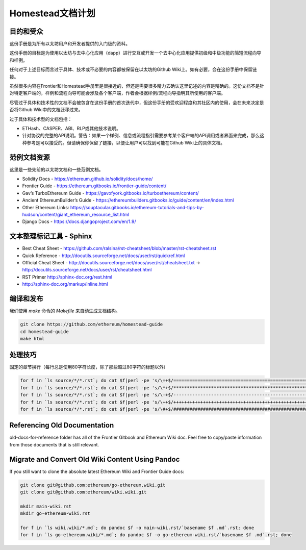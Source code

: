 ***************************************
Homestead文档计划
***************************************
|Gitter|

.. |Gitter| image:: img/homestead-guide.svg
   :target: https://gitter.im/ethereum/homestead-guide?utm_source=badge&utm_medium=badge&utm_campaign=pr-badge

目的和受众
===============================================================================

这份手册是为所有以太坊用户和开发者提供的入门级的资料。

这份手册的目标是为使用以太坊与去中心化应用（dapp）进行交互或开发一个去中心化应用提供初级和中级功能的简短流程向导和样例。

任何对于上述目标而言过于具体、技术或不必要的内容都被保留在以太坊的Github Wiki上。如有必要，会在这份手册中保留链接。

虽然很多内容在Frontier和Homestead手册里是很接近的，但还是需要很多精力去确认这里记述的内容是精确的。这份文档不是针对特定客户端的，样例和流程向导可能会涉及各个客户端，作者会根据样例/流程向导指明其所使用的客户端。

尽管过于具体和技术性的文档不会被包含在这份手册的首次迭代中，但这份手册的受欢迎程度和其社区内的使用，会在未来决定是否将Github Wiki中的文档迁移过来。

过于具体和技术型的文档包括：

* ETHash、CASPER、ABI、RLP或其他技术说明。
* 针对协议的完整的API说明。警告：如果一个样例、信息或流程指引需要参考某个客户端的API调用或者界面来完成，那么这种参考是可以接受的。但请确保你保留了链接，以便让用户可以找到可能在Github Wiki上的具体文档。

范例文档资源
===============================================================================

这里是一些先前的以太坊文档和一些范例文档。

* Solidity Docs - https://ethereum.github.io/solidity/docs/home/
* Frontier Guide - https://ethereum.gitbooks.io/frontier-guide/content/
* Gav’s TurboEthereum Guide - https://gavofyork.gitbooks.io/turboethereum/content/
* Ancient EthereumBuilder’s Guide - https://ethereumbuilders.gitbooks.io/guide/content/en/index.html
* Other Ethereum Links: https://souptacular.gitbooks.io/ethereum-tutorials-and-tips-by-hudson/content/giant_ethereum_resource_list.html
* Django Docs - https://docs.djangoproject.com/en/1.9/

文本整理标记工具 - Sphinx
=======================================

* Best Cheat Sheet - https://github.com/ralsina/rst-cheatsheet/blob/master/rst-cheatsheet.rst
* Quick Reference - http://docutils.sourceforge.net/docs/user/rst/quickref.html
* Official Cheat Sheet - http://docutils.sourceforge.net/docs/user/rst/cheatsheet.txt -> http://docutils.sourceforge.net/docs/user/rst/cheatsheet.html
* RST Primer http://sphinx-doc.org/rest.html
* http://sphinx-doc.org/markup/inline.html

编译和发布
===============================================================================

我们使用 `make` 命令的 `Makefile` 来自动生成文档结构。

.. code-block:: bash

    git clone https://github.com/ethereum/homestead-guide
    cd homestead-guide
    make html

处理技巧
===============================================================================

固定的章节换行（每行总是使用80字符长度，除了那些超过80字符的标题以外）

.. code-block:: bash

    for f in `ls source/*/*.rst`; do cat $f|perl -pe 's/\=+$/================================================================================/' > $f.o; mv $f.o $f; done; done
    for f in `ls source/*/*.rst`; do cat $f|perl -pe 's/\*+$/********************************************************************************/' > $f.o; mv $f.o $f; done
    for f in `ls source/*/*.rst`; do cat $f|perl -pe 's/\-+$/--------------------------------------------------------------------------------/' > $f.o; mv $f.o $f; done
    for f in `ls source/*/*.rst`; do cat $f|perl -pe 's/\++$/++++++++++++++++++++++++++++++++++++++++++++++++++++++++++++++++++++++++++++++++/' > $f.o; mv $f.o $f; done
    for f in `ls source/*/*.rst`; do cat $f|perl -pe 's/\#+$/################################################################################/' > $f.o; mv $f.o $f; done

Referencing Old Documentation
===============================================================================

old-docs-for-reference folder has all of the Frontier Gitbook and Ethereum Wiki doc. Feel free to copy/paste information from those documents that is still relevant.

Migrate and Convert Old Wiki Content Using Pandoc
===============================================================================

If you still want to clone the absolute latest Ethereum Wiki and Frontier Guide docs:

.. code-block:: bash

    git clone git@github.com:ethereum/go-ethereum.wiki.git
    git clone git@github.com:ethereum/wiki.wiki.git

    mkdir main-wiki.rst
    mkdir go-ethereum-wiki.rst

    for f in `ls wiki.wiki/*.md`; do pandoc $f -o main-wiki.rst/`basename $f .md`.rst; done
    for f in `ls go-ethereum.wiki/*.md`; do pandoc $f -o go-ethereum-wiki.rst/`basename $f .md`.rst; done
